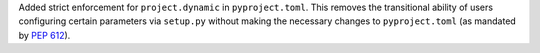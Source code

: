 Added strict enforcement for ``project.dynamic`` in ``pyproject.toml``.
This removes the transitional ability of users configuring certain parameters
via ``setup.py`` without making the necessary changes to ``pyproject.toml``
(as mandated by :pep:`612`).
